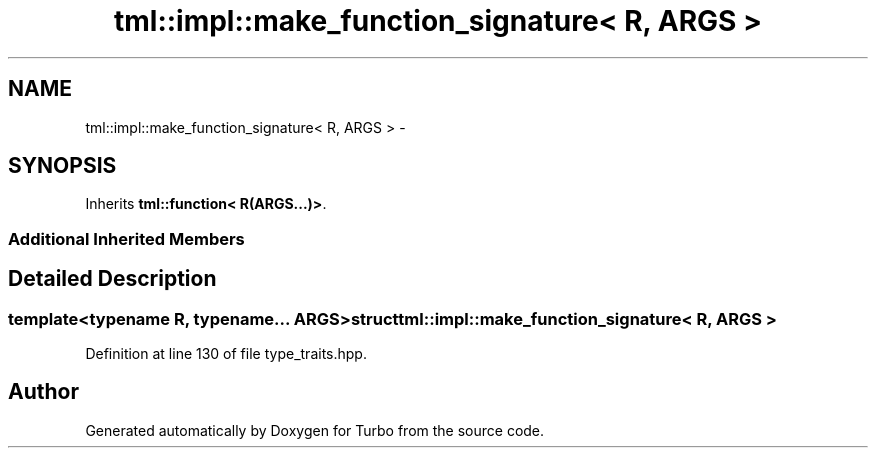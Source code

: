 .TH "tml::impl::make_function_signature< R, ARGS >" 3 "Fri Aug 22 2014" "Turbo" \" -*- nroff -*-
.ad l
.nh
.SH NAME
tml::impl::make_function_signature< R, ARGS > \- 
.SH SYNOPSIS
.br
.PP
.PP
Inherits \fBtml::function< R(ARGS\&.\&.\&.)>\fP\&.
.SS "Additional Inherited Members"
.SH "Detailed Description"
.PP 

.SS "template<typename R, typename\&.\&.\&. ARGS>struct tml::impl::make_function_signature< R, ARGS >"

.PP
Definition at line 130 of file type_traits\&.hpp\&.

.SH "Author"
.PP 
Generated automatically by Doxygen for Turbo from the source code\&.
